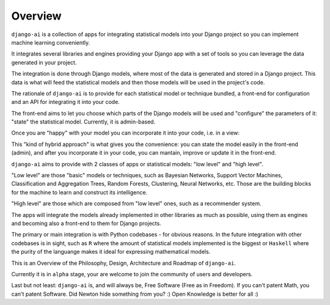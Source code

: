 .. _overview:

========
Overview
========

``django-ai`` is a collection of apps for integrating statistical models into your Django project so you can implement machine learning conveniently.

It integrates several libraries and engines providing your Django app with a set of tools so you can leverage the data generated in your project.

The integration is done through Django models, where most of the data is generated and stored in a Django project. This data is what will feed the statistical models and then those models will be used in the project's code.

The rationale of ``django-ai`` is to provide for each statistical model or technique bundled, a front-end for configuration and an API for integrating it into your code.

The front-end aims to let you choose which parts of the Django models will be used and "configure" the parameters of it: "state" the statistical model. Currently, it is admin-based.

Once you are "happy" with your model you can incorporate it into your code, i.e. in a view:

.. code-block: python
    from django_ai.apps.bayesian_networks.models import BayesianNetwork

    def my_view(request):
        user_classifier = BayesianNetwork.objects.get(name="User BN")
        user_class = user_classifier.predict(request.user)
        # Do something with the user classification
        return redirect(route_user(user_class))

This "kind of hybrid approach" is what gives you the convenience: you can state the model easily in the front-end (admin), and after you incorporate it in your code, you can mantain, improve or update it in the front-end.

``django-ai`` aims to provide with 2 classes of apps or statistical models: "low level" and "high level".

"Low level" are those "basic" models or techniques, such as Bayesian Networks, Support Vector Machines, Classification and Aggregation Trees, Random Forests, Clustering, Neural Networks, etc. Those are the building blocks for the machine to learn and construct its intelligence.

"High level" are those which are composed from "low level" ones, such as a recommender system.

The apps will integrate the models already implemented in other libraries as much as possible, using them as engines and becoming also a front-end to them for Django projects.

The primary or main integration is with Python codebases - for obvious reasons. In the future integration with other codebases is in sight, such as ``R`` where the amount of statistical models implemented is the biggest or ``Haskell`` where the purity of the languange makes it ideal for expressing mathematical models.

This is an Overview of the Philosophy, Design, Architecture and Roadmap of ``django-ai``.

Currently it is in ``alpha`` stage, your are welcome to join the community of users and developers.

Last but not least: ``django-ai`` is, and will always be, Free Software (Free as in Freedom). If you can't patent Math, you can't patent Software. Did Newton hide something from you? :) Open Knowledge is better for all :)
